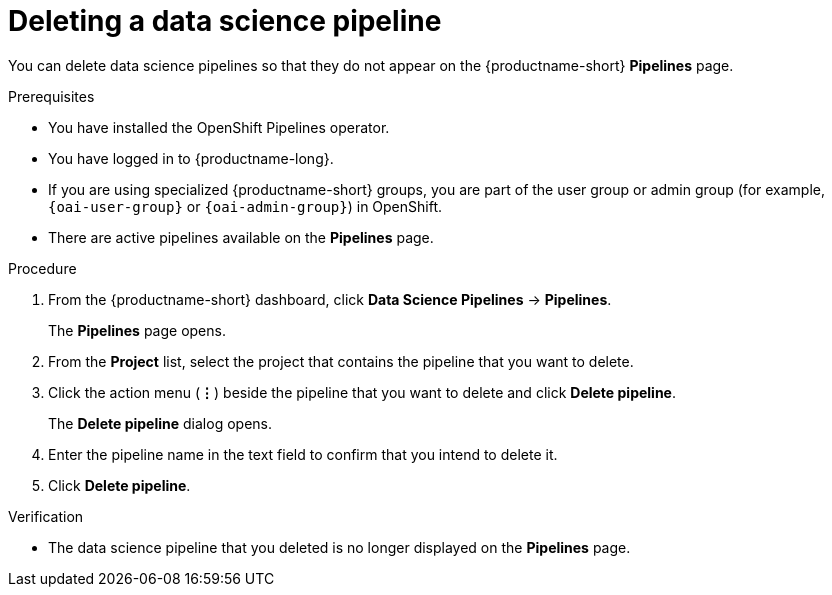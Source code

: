 :_module-type: PROCEDURE

[id="deleting-a-data-science-pipeline_{context}"]
= Deleting a data science pipeline

[role='_abstract']
You can delete data science pipelines so that they do not appear on the {productname-short} *Pipelines* page.
//+ - [Chris] - June 1st 2023: As of RHODS 1.27, the important note below is NOT true. So commenting out for now. Uncomment it out when it actually is true, or rewrite it at a future point in time so that it's accurate.
//[IMPORTANT]
//====
//Deleting a data science pipeline deletes any associated artifacts and data connections. This data is permanently deleted and is not recoverable.
//====

.Prerequisites
* You have installed the OpenShift Pipelines operator.
* You have logged in to {productname-long}.
ifndef::upstream[]
* If you are using specialized {productname-short} groups, you are part of the user group or admin group (for example, `{oai-user-group}` or `{oai-admin-group}`) in OpenShift.
endif::[]
ifdef::upstream[]
* If you are using specialized {productname-short} groups, you are part of the user group or admin group (for example, `{odh-user-group}` or `{odh-admin-group}`) in OpenShift.
endif::[]
* There are active pipelines available on the *Pipelines* page.

.Procedure
. From the {productname-short} dashboard, click *Data Science Pipelines* -> *Pipelines*.
+
The *Pipelines* page opens.
. From the *Project* list, select the project that contains the pipeline that you want to delete.
. Click the action menu (*&#8942;*) beside the pipeline that you want to delete and click *Delete pipeline*.
+
The *Delete pipeline* dialog opens.
. Enter the pipeline name in the text field to confirm that you intend to delete it.
. Click *Delete pipeline*.

.Verification
* The data science pipeline that you deleted is no longer displayed on the *Pipelines* page.

//[role='_additional-resources']
//.Additional resources
